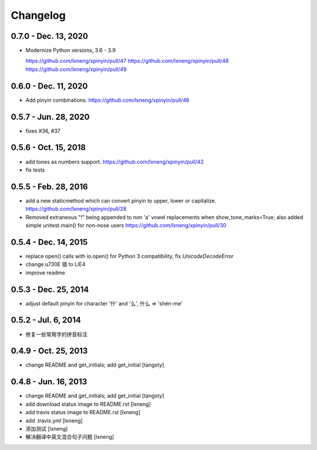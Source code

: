 Changelog
=========

0.7.0 - Dec. 13, 2020
----------------------

- Modernize Python versions, 3.6 - 3.9
  
  https://github.com/lxneng/xpinyin/pull/47
  https://github.com/lxneng/xpinyin/pull/48
  https://github.com/lxneng/xpinyin/pull/49

0.6.0 - Dec. 11, 2020
----------------------

- Add pinyin combinations.
  https://github.com/lxneng/xpinyin/pull/46

0.5.7 - Jun. 28, 2020
----------------------

- fixes #36, #37

0.5.6 - Oct. 15, 2018
----------------------
- add tones as numbers support.
  https://github.com/lxneng/xpinyin/pull/42
- fix tests


0.5.5 - Feb. 28, 2016
----------------------
- add a new staticmethod which can convert pinyin to upper, lower or capitalize.
  https://github.com/lxneng/xpinyin/pull/28

- Removed extraneous "!" being appended to non 'a' vowel replacements when show_tone_marks=True; also added simple unitest.main() for non-nose users
  https://github.com/lxneng/xpinyin/pull/30


0.5.4 - Dec. 14, 2015
----------------------

- replace open() calls with io.open() for Python 3 compatibility,
  fix `UnicodeDecodeError`
- change \u730E 猎 to LIE4
- improve readme


0.5.3 - Dec. 25, 2014
----------------------

- adjust default pinyin for character '什' and '么', 什么 => 'shén-me'


0.5.2 - Jul. 6, 2014
----------------------

- 修复一些常用字的拼音标注

0.4.9 - Oct. 25, 2013
----------------------

- change README and get_initials; add get_initial
  [tangsty]


0.4.8 - Jun. 16, 2013
----------------------

- change README and get_initials; add get_initial
  [tangsty]

- add download status image to README.rst
  [lxneng]

- add travis status image to README.rst
  [lxneng]

- add .travis.yml
  [lxneng]

- 添加测试
  [lxneng]

- 解决翻译中英文混合句子问题
  [lxneng]
